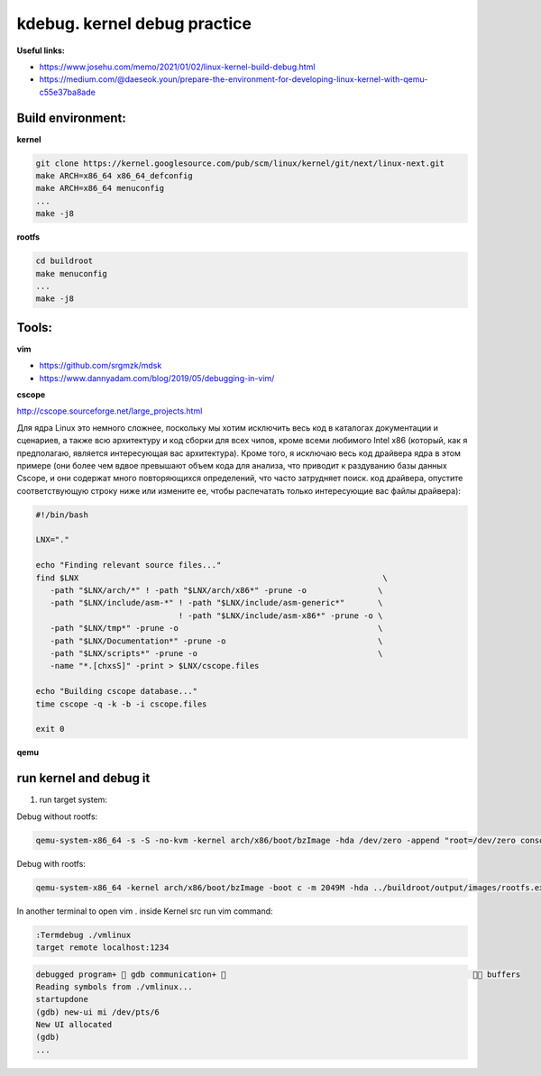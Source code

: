 kdebug. kernel debug practice
'''''''''''''''''''''''''''''

**Useful links:**

- https://www.josehu.com/memo/2021/01/02/linux-kernel-build-debug.html
- https://medium.com/@daeseok.youn/prepare-the-environment-for-developing-linux-kernel-with-qemu-c55e37ba8ade

Build environment:
------------------

**kernel**

.. code::

 git clone https://kernel.googlesource.com/pub/scm/linux/kernel/git/next/linux-next.git
 make ARCH=x86_64 x86_64_defconfig 
 make ARCH=x86_64 menuconfig
 ...
 make -j8
 
**rootfs**

.. code::

 cd buildroot
 make menuconfig
 ...
 make -j8
  
Tools:
------

**vim**

- https://github.com/srgmzk/mdsk
- https://www.dannyadam.com/blog/2019/05/debugging-in-vim/

**cscope**

http://cscope.sourceforge.net/large_projects.html

Для ядра Linux это немного сложнее, поскольку мы хотим исключить весь код в каталогах документации и сценариев, а также всю архитектуру и код сборки для всех чипов,
кроме всеми любимого Intel x86 (который, как я предполагаю, является интересующая вас архитектура). Кроме того, я исключаю весь код драйвера ядра в этом примере 
(они более чем вдвое превышают объем кода для анализа, что приводит к раздуванию базы данных Cscope, и они содержат много повторяющихся определений, что часто 
затрудняет поиск. код драйвера, опустите соответствующую строку ниже или измените ее, чтобы распечатать только интересующие вас файлы драйвера):

.. code:: csopegen.sh

 #!/bin/bash

 LNX="."

 echo "Finding relevant source files..."
 find $LNX                                                                \
    -path "$LNX/arch/*" ! -path "$LNX/arch/x86*" -prune -o               \
    -path "$LNX/include/asm-*" ! -path "$LNX/include/asm-generic*"       \
                               ! -path "$LNX/include/asm-x86*" -prune -o \
    -path "$LNX/tmp*" -prune -o                                          \
    -path "$LNX/Documentation*" -prune -o                                \
    -path "$LNX/scripts*" -prune -o                                      \
    -name "*.[chxsS]" -print > $LNX/cscope.files

 echo "Building cscope database..."
 time cscope -q -k -b -i cscope.files

 exit 0

**qemu**

run kernel and debug it
-----------------------

1. run target system:

Debug without rootfs:

.. code::

 qemu-system-x86_64 -s -S -no-kvm -kernel arch/x86/boot/bzImage -hda /dev/zero -append "root=/dev/zero console=ttyS0 nokaslr" -serial stdio -display none
 
Debug with rootfs:

.. code::

 qemu-system-x86_64 -kernel arch/x86/boot/bzImage -boot c -m 2049M -hda ../buildroot/output/images/rootfs.ext2 -append "root=/dev/sda rw console=ttyS0,115200 acpi=off nokaslr" -serial stdio -display none 

In another terminal to open vim . inside Kernel src run vim command:

.. code::

 :Termdebug ./vmlinux
 target remote localhost:1234
.. code::

 debugged program+  gdb communication+                                                      buffers 
 Reading symbols from ./vmlinux...                                                                       
 startupdone                                                                                             
 (gdb) new-ui mi /dev/pts/6                                                                              
 New UI allocated                                                                                        
 (gdb)     
 ...







